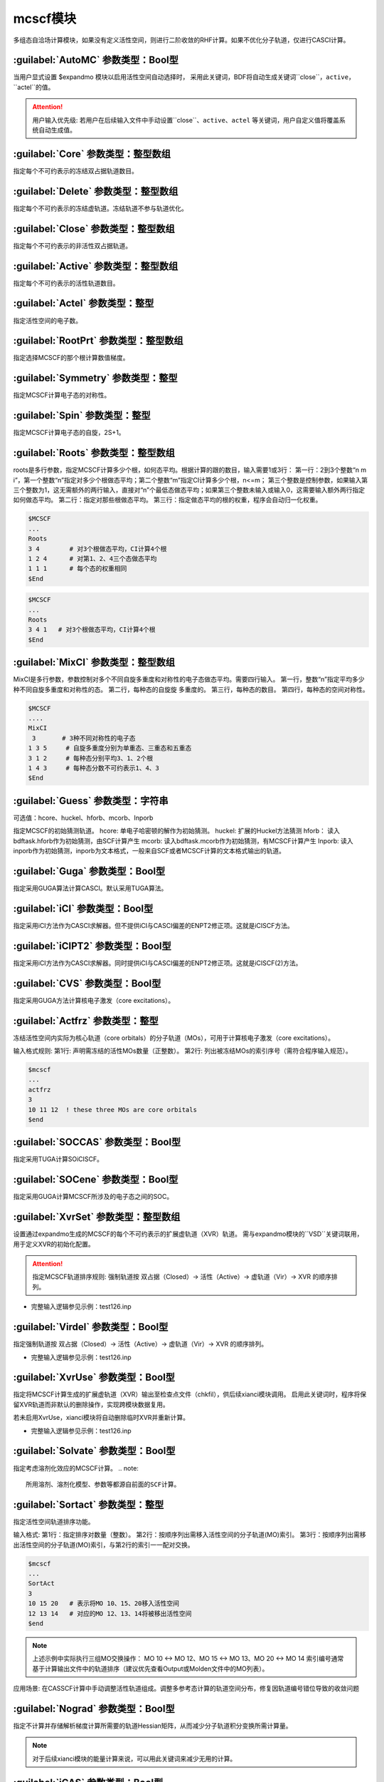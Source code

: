mcscf模块
================================================
多组态自洽场计算模块，如果没有定义活性空间，则进行二阶收敛的RHF计算。如果不优化分子轨道，仅进行CASCI计算。

:guilabel:`AutoMC` 参数类型：Bool型
------------------------------------------------
当用户显式设置 $expandmo 模块以启用活性空间自动选择时，
采用此关键词，BDF将自动生成关键词``close``，``active``，``actel``的值。

.. attention::
 用户输入优先级: 若用户在后续输入文件中手动设置``close``、``active``、``actel`` 等关键词，用户自定义值将覆盖系统自动生成值。

:guilabel:`Core` 参数类型：整型数组
------------------------------------------------
指定每个不可约表示的冻结双占据轨道数目。

:guilabel:`Delete` 参数类型：整型数组
---------------------------------------------------
指定每个不可约表示的冻结虚轨道。冻结轨道不参与轨道优化。

:guilabel:`Close` 参数类型：整型数组
------------------------------------------------
指定每个不可约表示的非活性双占据轨道。

:guilabel:`Active` 参数类型：整型数组
------------------------------------------------
指定每个不可约表示的活性轨道数目。

:guilabel:`Actel` 参数类型：整型
---------------------------------------------------
指定活性空间的电子数。

:guilabel:`RootPrt` 参数类型：整型数组
------------------------------------------------
指定选择MCSCF的那个根计算数值梯度。

:guilabel:`Symmetry` 参数类型：整型
------------------------------------------------
指定MCSCF计算电子态的对称性。

:guilabel:`Spin` 参数类型：整型
---------------------------------------------------
指定MCSCF计算电子态的自旋，2S+1。

:guilabel:`Roots` 参数类型：整型数组
------------------------------------------------
roots是多行参数，指定MCSCF计算多少个根，如何态平均。根据计算的跟的数目，输入需要1或3行：
第一行：2到3个整数“n m i”，第一个整数“n”指定对多少个根做态平均；第二个整数“m”指定CI计算多少个根，n<=m； 第三个整数是控制参数，如果输入第三个整数为1，这无需额外的两行输入，直接对“n”个最低态做态平均；如果第三个整数未输入或输入0，这需要输入额外两行指定如何做态平均。
第二行：指定对那些根做态平均。
第三行：指定做态平均的根的权重，程序会自动归一化权重。

.. code-block:: python

     $MCSCF
     ...
     Roots
     3 4        # 对3个根做态平均，CI计算4个根
     1 2 4      # 对第1、2、4三个态做态平均
     1 1 1      # 每个态的权重相同
     $End

.. code-block:: python

     $MCSCF
     ...
     Roots
     3 4 1   # 对3个根做态平均，CI计算4个根
     $End

:guilabel:`MixCI` 参数类型：整型数组
---------------------------------------------------
MixCI是多行参数，参数控制对多个不同自旋多重度和对称性的电子态做态平均。需要四行输入。
第一行，整数“n”指定平均多少种不同自旋多重度和对称性的态。
第二行，每种态的自旋旋 多重度的。
第三行，每种态的数目。
第四行，每种态的空间对称性。

.. code-block:: python

     $MCSCF
     ....
     MixCI  
      3       # 3种不同对称性的电子态
     1 3 5     # 自旋多重度分别为单重态、三重态和五重态
     3 1 2     # 每种态分别平均3、1、2个根
     1 4 3     # 每种态分数不可约表示1、4、3
     $End

:guilabel:`Guess` 参数类型：字符串
---------------------------------------------------
可选值：hcore、huckel、hforb、mcorb、Inporb

指定MCSCF的初始猜测轨道。
hcore: 单电子哈密顿的解作为初始猜测。
huckel: 扩展的Huckel方法猜测
hforb： 读入bdftask.hforb作为初始猜测，由SCF计算产生
mcorb:  读入bdftask.mcorb作为初始猜测，有MCSCF计算产生
Inporb: 读入inporb作为初始猜测，inporb为文本格式，一般来自SCF或者MCSCF计算的文本格式输出的轨道。

:guilabel:`Guga` 参数类型：Bool型
------------------------------------------------
指定采用GUGA算法计算CASCI。默认采用TUGA算法。

:guilabel:`iCI` 参数类型：Bool型
------------------------------------------------
指定采用iCI方法作为CASCI求解器。但不提供iCI与CASCI偏差的ENPT2修正项。这就是iCISCF方法。

:guilabel:`iCIPT2` 参数类型：Bool型
------------------------------------------------
指定采用iCI方法作为CASCI求解器。同时提供iCI与CASCI偏差的ENPT2修正项。这就是iCISCF(2)方法。

:guilabel:`CVS` 参数类型：Bool型
------------------------------------------------
指定采用GUGA方法计算核电子激发（core excitations）。

:guilabel:`Actfrz` 参数类型：整型
---------------------------------------------------
冻结活性空间内实际为核心轨道（core orbitals）的分子轨道（MOs），可用于计算核电子激发（core excitations）。

输入格式规则: 
第1行: 声明需冻结的活性MOs数量（正整数）。
第2行: 列出被冻结MOs的索引序号（需符合程序输入规范）。

.. code-block:: bdf

 $mcscf
 ...
 actfrz
 3
 10 11 12  ! these three MOs are core orbitals 
 $end

:guilabel:`SOCCAS` 参数类型：Bool型
------------------------------------------------
指定采用TUGA计算SOiCISCF。

:guilabel:`SOCene` 参数类型：Bool型
------------------------------------------------
指定采用GUGA计算MCSCF所涉及的电子态之间的SOC。

:guilabel:`XvrSet` 参数类型：整型数组
------------------------------------------------
设置通过expandmo生成的MCSCF的每个不可约表示的扩展虚轨道（XVR）轨道。
需与expandmo模块的``VSD``关键词联用，用于定义XVR的初始化配置。

.. attention::
 指定MCSCF轨道排序规则:
 强制轨道按 双占据（Closed）→ 活性（Active）→ 虚轨道（Vir）→ XVR 的顺序排列。

* 完整输入逻辑参见示例：test126.inp

:guilabel:`Virdel` 参数类型：Bool型
------------------------------------------------
指定强制轨道按 双占据（Closed）→ 活性（Active）→ 虚轨道（Vir）→ XVR 的顺序排列。

* 完整输入逻辑参见示例：test126.inp

:guilabel:`XvrUse` 参数类型：Bool型
------------------------------------------------
指定将MCSCF计算生成的扩展虚轨道（XVR）输出至检查点文件（chkfil），供后续xianci模块调用。
启用此关键词时，程序将保留XVR轨道而非默认的删除操作，实现跨模块数据复用。

.. note::
若未启用XvrUse，xianci模块将自动删除临时XVR并重新计算。

* 完整输入逻辑参见示例：test126.inp

:guilabel:`Solvate` 参数类型：Bool型
------------------------------------------------
指定考虑溶剂化效应的MCSCF计算。
.. note:: 
   所用溶剂、溶剂化模型、参数等都源自前面的SCF计算。

:guilabel:`Sortact` 参数类型：整型
------------------------------------------------
指定活性空间轨道排序功能。

输入格式:
第1行：指定排序对数量（整数）。
第2行：按顺序列出需移入活性空间的分子轨道(MO)索引。
第3行：按顺序列出需移出活性空间的分子轨道(MO)索引，与第2行的索引一一配对交换。

.. code-block:: bdf

 $mcscf
 ...
 SortAct  
 3  
 10 15 20   # 表示将MO 10、15、20移入活性空间  
 12 13 14   # 对应的MO 12、13、14将被移出活性空间 
 $end

.. note:: 

 上述示例中实际执行三组MO交换操作：
 MO 10 ↔ MO 12、MO 15 ↔ MO 13、MO 20 ↔ MO 14
 索引编号通常基于计算输出文件中的轨道排序（建议优先查看Output或Molden文件中的MO列表）。

应用场景:
在CASSCF计算中手动调整活性轨道组成。调整多参考态计算的轨道空间分布，修复因轨道编号错位导致的收敛问题

:guilabel:`Nograd` 参数类型：Bool型
------------------------------------------------
指定不计算并存储解析梯度计算所需要的轨道Hessian矩阵，从而减少分子轨道积分变换所需计算量。

.. note::

 对于后续xianci模块的能量计算来说，可以用此关键词来减少无用的计算。

:guilabel:`iCAS` 参数类型：Bool型
------------------------------------------------
指定采用iCAS方法对MCSCF每步宏迭代进行活性空间强制验证。

* 功能描述: 通过MOM/SVD/Hungary算法验证双占据、活性及虚空间划分，并强制构建CAS活性空间。
* 默认使用MOM方法，用户需显式设置关键词``Hungary``或``SVD``以调用替代算法。

:guilabel:`SVD` 参数类型：Bool型
------------------------------------------------
指定SVD算法验证双占据、活性及虚空间划分。

:guilabel:`Hungary` 参数类型：Bool型
------------------------------------------------
指定Hungary算法验证双占据、活性及虚空间划分。

:guilabel:`Actadd` 参数类型：Bool型
------------------------------------------------
功能描述: 当该关键词与iCAS或SVD联用进行活性空间校验时，程序将自动扩大活性轨道数以优化空间划分。

触发条件:
1. 与iCAS联用时，根据轨道占据涨落自动补充近简并轨道。
2. 与SVD（奇异值分解）联用时,通过矩阵秩分析动态扩展轨道空间维度。

:guilabel:`Statemo` 参数类型：整型
------------------------------------------------
指定态指定分子轨道输出。

* 功能描述: 设置需输出态指定分子轨道的态编号。
* 默认值: StateMO = 0表示输出态平均分子轨道。

:guilabel:`Qcmo` 参数类型：Bool型
------------------------------------------------
指定CASSCF计算生成准正则活性分子轨道。CASSCF默认生成自然活性轨道。

:guilabel:`Direct` 参数类型：Bool型
------------------------------------------------
指定每次MCSCF迭代做一次直接CI。

:guilabel:`Molden` 参数类型：Bool型
---------------------------------------------------
输出MCSCF优化得到的分子轨道至$BDFTASK.mcscf.molden文件。

:guilabel:`Iprtmo` 参数类型：整型
------------------------------------------------
指定打印MO的级别。同SCF中的相关参数。

:guilabel:`CASCI` 参数类型：Bool型
------------------------------------------------
指定只做CI计算，不优化分子轨道。

:guilabel:`cionly` 参数类型：Bool型
------------------------------------------------
指定只做CI计算，不优化分子轨道。等价于关键词``CASCI``。

:guilabel:`orbonly` 参数类型：Bool型
------------------------------------------------
指定只优化分子轨道，不做CI计算。

:guilabel:`CIread` 参数类型：Bool型
---------------------------------------------------
指定读入CI波函数作为CI计算的初始猜测波函数。

**定域MCSCF相关参数**

:guilabel:`Localmc` 
------------------------------------------------
指定定域化MCSCF优化得到的分子轨道。

:guilabel:`Nolmocls` 参数类型：Bool型
------------------------------------------------
指定不定域化MCSCF生成的双占据轨道。

:guilabel:`Nolmoact` 参数类型：Bool型
------------------------------------------------
指定不定域化MCSCF生成的活性轨道。

:guilabel:`Nolmovir` 参数类型：Bool型
------------------------------------------------
指定不定域化MCSCF生成的虚轨道。

:guilabel:`Nature` 
------------------------------------------------
指定CASSCF计算生成自然活性分子轨道。此为默认输出活性轨道。

:guilabel:`Mom` 
------------------------------------------------
指定MOM算法验证双占据、活性及虚空间划分。此为默认方法。

**MCSCF轨道优化算法控制**

:guilabel:`Quasi` 参数类型：Bool型
------------------------------------------------
指定使用准牛顿法MCSCF。

:guilabel:`Werner` 参数类型：Bool型
------------------------------------------------
指定使用Werner的二次收敛的MCSCF优化方法。

:guilabel:`Mixopt` 参数类型：Bool型
------------------------------------------------
指定混合Werner算法与Quasi算法，如果Werner算法难以收敛，可以使用这个参数。

**MCSCF迭代与收敛阈值控制**

:guilabel:`Macit` 参数类型：整型
------------------------------------------------
指定最大MCSCF宏迭代次数。

:guilabel:`Micit` 参数类型：整型
------------------------------------------------
指定最大MCSCF微迭代次数。

:guilabel:`Ciiter` 参数类型：整型
------------------------------------------------
指定CI计算最大迭代次数。

:guilabel:`Conv` 参数类型：浮点型
------------------------------------------------
默认值：1.D-8 1.d-4

.. note::
 第一个阈值是能量收敛值，第二个阈值是轨道梯度收敛阈值。

:guilabel:`Cmin` 参数类型: 浮点数
------------------------------------------------
指定UGA-CI/iCI截断阈值。
参数描述: 控制酉群组态相互作用（UGA-CI）与智能组态筛选（iCI）方法中组态函数（CSFs）的截断阈值
* 默认值: 1.0d-4
* 功能规则: 当CSFs的权重系数绝对值低于此阈值时，将被自动剔除。阈值越低，计算精度越高但耗时显著增加。
* 输入冲突处理: 若用户在输入文件中显式设置此参数，系统将优先采用用户定义值覆盖默认值。

:guilabel:`Actmin` 参数类型: 浮点数
------------------------------------------------
指定控制iCI方法中活性分子轨道雅可比旋转（Jacobi Rotation）的精度阈值。
* 默认值: 1.0d-6

:guilabel:`Actopt` 参数类型：Bool型
------------------------------------------------
指定活性空间轨道优化方法选择。

* 参数选项说明: 
* ACTOPT=0：禁止在活性空间内进行任何轨道优化。默认状态: 强制生效（无需显式声明）。
* ACTOPT=1: 启用活性空间轨道优化，采用Werner方法或准牛顿法（quasi-Newton）。
* ACTOPT=2: 启用活性空间轨道优化，采用雅可比旋转（Jacobi rotation）。
  优势: 在高精度需求下具有更好的数值稳定性。警告: 活性空间较大时可能导致计算时间显著增加。

:guilabel:`Prtcri` 参数类型：浮点型
------------------------------------------------
指定打印输出的CSF的阈值。
* 默认值：0.05

:guilabel:`SOCcri` 参数类型: 浮点数
------------------------------------------------
指定打印关键词``SOCene``计算所得SOC的阈值。

:guilabel:`Prtiter` 参数类型：Bool型
------------------------------------------------
输出每步宏迭代所得分子轨道至$BDFTASK.mciter.molden文件。

:guilabel:`Maxstep` 参数类型：浮点型
------------------------------------------------
默认值：0.1

.. note::
 轨道转动矩阵元的最大值。即轨道转动的最大步长。

:guilabel:`Ucutoff` 参数类型：浮点型
------------------------------------------------
默认值：1.D-8

指定内空间轨道优化近似积分变换的阈值。该参数对MCSCF计算效率有影响。

**MCSCF中的GUGA-CI计算控制参数**

:guilabel:`Ncisave` 参数类型：整型
------------------------------------------------
默认值：20000

指定最大的可以保存CI矩阵的维数。

:guilabel:`Node` 参数类型：整型
------------------------------------------------
默认值：30000

指定最大的DRT节点数。

:guilabel:`Wei` 参数类型：整型
------------------------------------------------
指定最大的弧权数目。

:guilabel:`Ploop` 参数类型：整型
------------------------------------------------
指定GUGA的Loop搜索最大的部分Loop的数目。

:guilabel:`Nref` 参数类型：整型
------------------------------------------------
默认值：10000

指定参考态的数目。

:guilabel:`Nvff` 参数类型：整型
------------------------------------------------
默认值：10000000

指定活性空间最大双电子积分数目。

**算例**

:guilabel:`test004.inp`
------------------------------------------------

:guilabel:`test015.inp`
------------------------------------------------

:guilabel:`test016.inp`
------------------------------------------------

:guilabel:`test019.inp`
------------------------------------------------

:guilabel:`test020.inp`
------------------------------------------------

:guilabel:`test021.inp`
------------------------------------------------

:guilabel:`test061.inp`
------------------------------------------------

:guilabel:`test069.inp`
------------------------------------------------

:guilabel:`test070.inp`
------------------------------------------------

:guilabel:`test071.inp`
------------------------------------------------

:guilabel:`test080.inp`
------------------------------------------------

:guilabel:`test086.inp`
------------------------------------------------

:guilabel:`test095.inp`
------------------------------------------------

:guilabel:`test100.inp`
------------------------------------------------

:guilabel:`test105.inp`
------------------------------------------------

:guilabel:`test114.inp`
------------------------------------------------

:guilabel:`test126.inp`
------------------------------------------------

:guilabel:`test131.inp`
------------------------------------------------

:guilabel:`test139.inp`
------------------------------------------------

:guilabel:`test148.inp`
------------------------------------------------

:guilabel:`test150.inp`
------------------------------------------------


